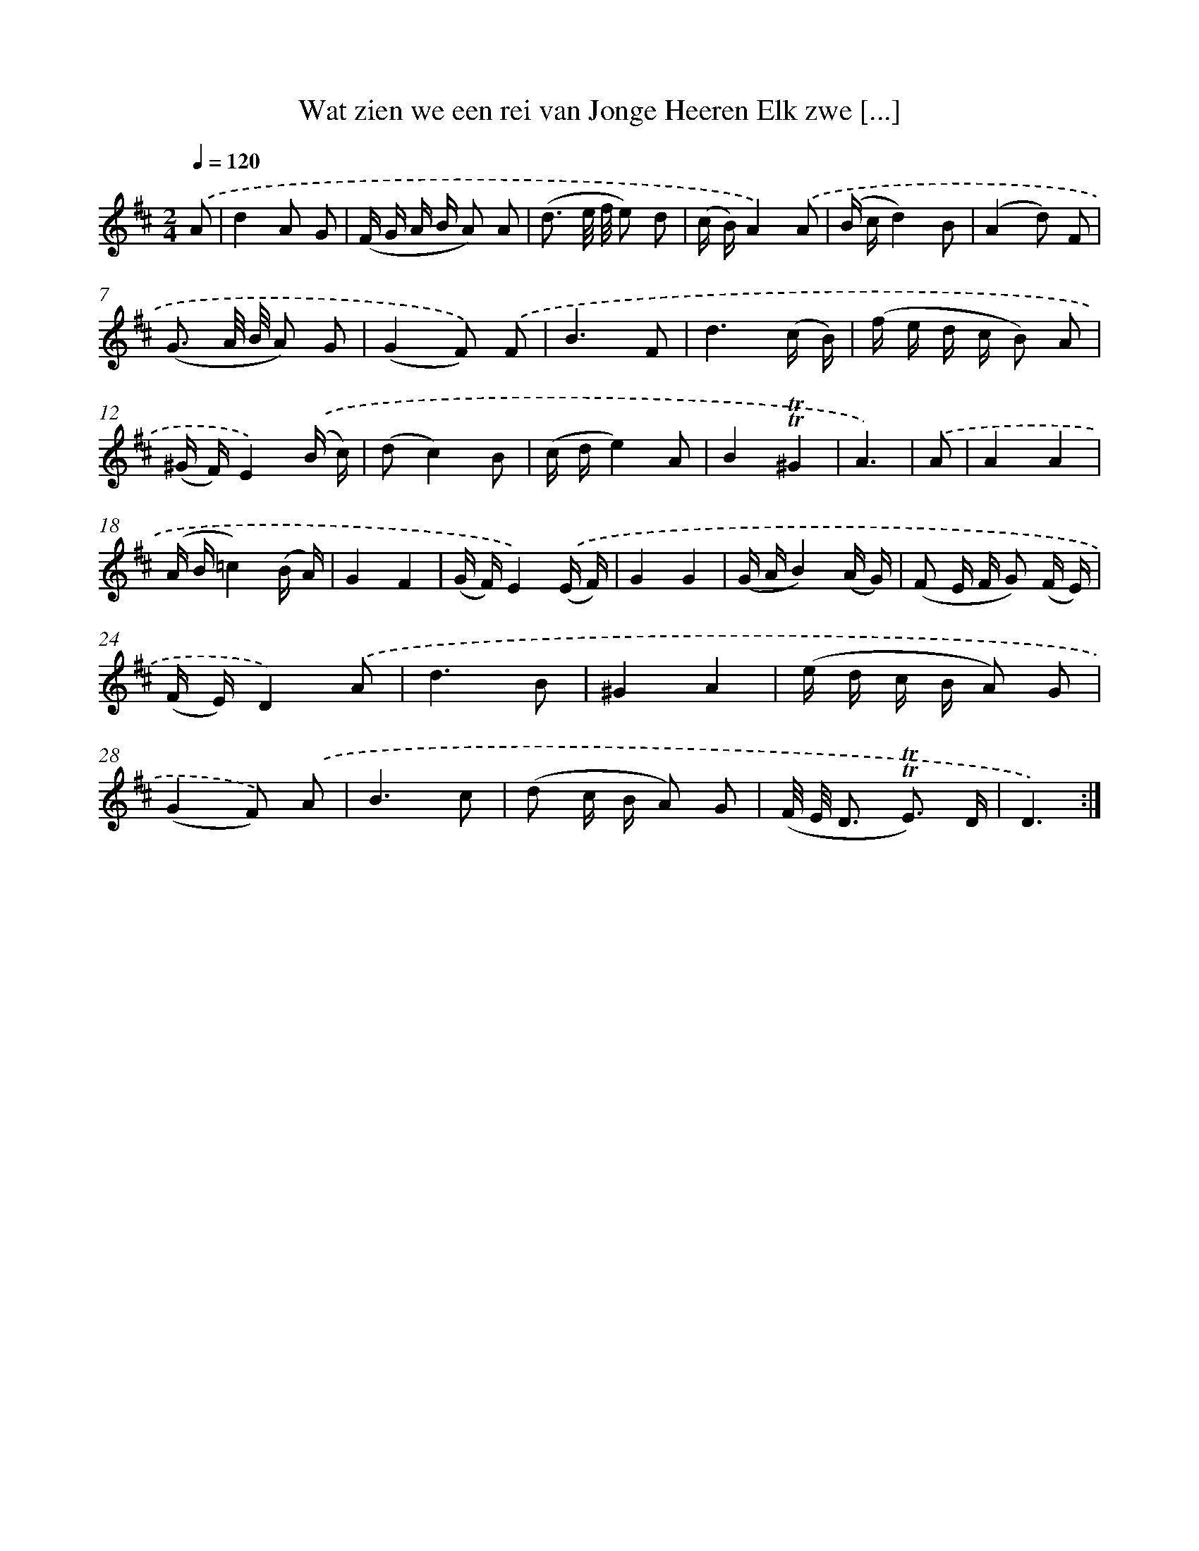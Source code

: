 X: 16333
T: Wat zien we een rei van Jonge Heeren Elk zwe [...]
%%abc-version 2.0
%%abcx-abcm2ps-target-version 5.9.1 (29 Sep 2008)
%%abc-creator hum2abc beta
%%abcx-conversion-date 2018/11/01 14:38:02
%%humdrum-veritas 989374387
%%humdrum-veritas-data 3303423560
%%continueall 1
%%barnumbers 0
L: 1/16
M: 2/4
Q: 1/4=120
K: D clef=treble
.('A2 [I:setbarnb 1]|
d4A2 G2 |
(F G A B A2) A2 |
(d3 e/ f/ e2) d2 |
(c B)A4).('A2 |
(B cd4)B2 |
(A4d2) F2 |
(G3 A/ B/ A2) G2 |
(G4F2)) .('F2 |
B6F2 |
d6(c B) |
(f e d c B2) A2 |
(^G F)E4).('(B c) |
(d2c4)B2 |
(c de4)A2 |
B4!trill!!trill!^G4 |
A6) |
.('A2 [I:setbarnb 17]|
A4A4 |
(A B=c4)(B A) |
G4F4 |
(G F)E4).('(E F) |
G4G4 |
(G AB4)(A G) |
(F2 E F G2) (F E) |
(F E)D4).('A2 |
d6B2 |
^G4A4 |
(e d c B A2) G2 |
(G4F2)) .('A2 |
B6c2 |
(d2 c B A2) G2 |
(F/ E/ D3 !trill!!trill!E3) D |
D6) :|]
